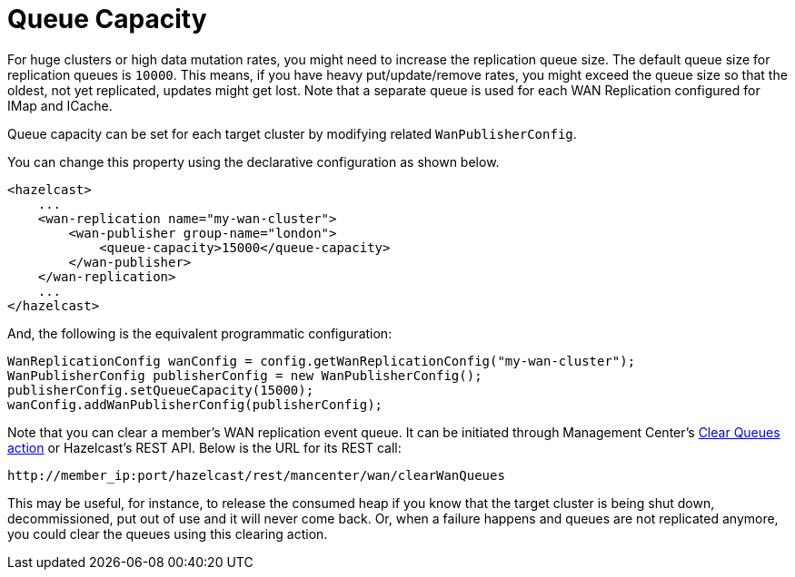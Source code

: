 = Queue Capacity

For huge clusters or high data mutation rates, you might need to increase the replication queue size. The default queue
size for replication queues is `10000`. This means, if you have heavy put/update/remove rates, you might exceed the queue size
so that the oldest, not yet replicated, updates might get lost. Note that a separate queue is used for each WAN Replication configured for IMap and ICache.

Queue capacity can be set for each target cluster by modifying related `WanPublisherConfig`.

You can change this property using the declarative configuration as shown below.

[source,xml]
----
<hazelcast>
    ...
    <wan-replication name="my-wan-cluster">
        <wan-publisher group-name="london">
            <queue-capacity>15000</queue-capacity>
        </wan-publisher>
    </wan-replication>
    ...
</hazelcast>
----

And, the following is the equivalent programmatic configuration:

[source,java]
----
WanReplicationConfig wanConfig = config.getWanReplicationConfig("my-wan-cluster");
WanPublisherConfig publisherConfig = new WanPublisherConfig();
publisherConfig.setQueueCapacity(15000);
wanConfig.addWanPublisherConfig(publisherConfig);
----

Note that you can clear a member's WAN replication event queue. It can be initiated through Management Center's https://docs.hazelcast.org/docs/management-center/latest/manual/html/index.html#monitoring-wan-replication[Clear Queues action] or Hazelcast’s REST API. Below is the URL for its REST call:

```
http://member_ip:port/hazelcast/rest/mancenter/wan/clearWanQueues
```

This may be useful, for instance, to release the consumed heap if you know that the target cluster is being shut down, decommissioned, put out of use and it will never come back. Or, when a failure happens and queues are not replicated anymore, you could clear the queues using this clearing action.